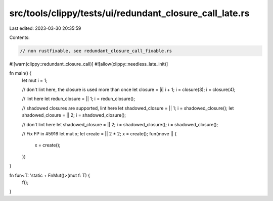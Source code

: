 src/tools/clippy/tests/ui/redundant_closure_call_late.rs
========================================================

Last edited: 2023-03-30 20:35:59

Contents:

.. code-block:: rs

    // non rustfixable, see redundant_closure_call_fixable.rs

#![warn(clippy::redundant_closure_call)]
#![allow(clippy::needless_late_init)]

fn main() {
    let mut i = 1;

    // don't lint here, the closure is used more than once
    let closure = |i| i + 1;
    i = closure(3);
    i = closure(4);

    // lint here
    let redun_closure = || 1;
    i = redun_closure();

    // shadowed closures are supported, lint here
    let shadowed_closure = || 1;
    i = shadowed_closure();
    let shadowed_closure = || 2;
    i = shadowed_closure();

    // don't lint here
    let shadowed_closure = || 2;
    i = shadowed_closure();
    i = shadowed_closure();

    // Fix FP in #5916
    let mut x;
    let create = || 2 * 2;
    x = create();
    fun(move || {
        x = create();
    })
}

fn fun<T: 'static + FnMut()>(mut f: T) {
    f();
}



